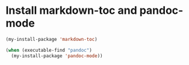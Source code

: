 * Install markdown-toc and pandoc-mode
  #+begin_src emacs-lisp
    (my-install-package 'markdown-toc)

    (when (executable-find "pandoc")
      (my-install-package 'pandoc-mode))
  #+end_src
